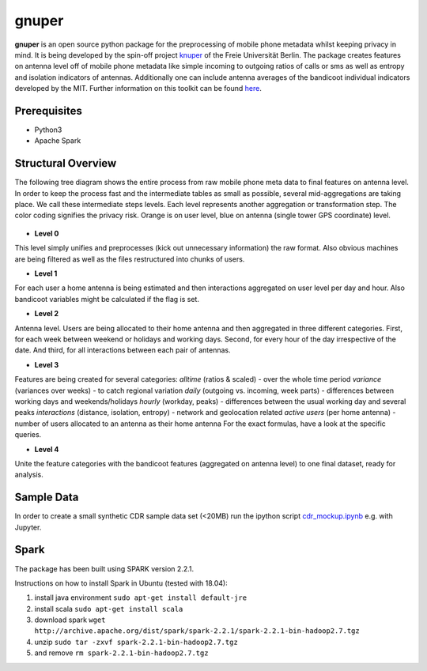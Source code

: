 ======
gnuper
======

**gnuper** is an open source python package for the preprocessing of mobile phone metadata whilst keeping privacy in mind. It is being developed by the spin-off project `knuper <https://www.knuper.com>`_ of the Freie Universität Berlin.
The package creates features on antenna level off of mobile phone metadata like simple incoming to outgoing ratios of calls or sms as well as entropy and isolation indicators of antennas. Additionally one can include antenna averages of the bandicoot individual indicators developed by the MIT. Further information on this toolkit can be found `here <http://bandicoot.mit.edu/>`_.

Prerequisites
-------------
- Python3
- Apache Spark

Structural Overview
-------------------
The following tree diagram shows the entire process from raw mobile phone meta data to final features on antenna level. In order to keep the process fast and the intermediate tables as small as possible, several mid-aggregations are taking place. We call these intermediate steps levels.
Each level represents another aggregation or transformation step. The color coding signifies the privacy risk. Orange is on user level, blue on antenna (single tower GPS coordinate) level.

.. figure:: docs/Raw_Data_Levels.png
   :alt: Data Levels
   :scale: 60 %

- **Level 0**
This level simply unifies and preprocesses (kick out unnecessary information) the raw format. Also obvious machines are being filtered as well as the files restructured into chunks of users.

- **Level 1**
For each user a home antenna is being estimated and then interactions aggregated on user level per day and hour. Also bandicoot variables might be calculated if the flag is set.

- **Level 2**
Antenna level. Users are being allocated to their home antenna and then aggregated in three different categories. First, for each week between weekend or holidays and working days. Second, for every hour of the day irrespective of the date. And third, for all interactions between each pair of antennas.

- **Level 3**
Features are being created for several categories:
*alltime* (ratios & scaled) - over the whole time period
*variance* (variances over weeks) - to catch regional variation
*daily* (outgoing vs. incoming, week parts) - differences between working days and weekends/holidays
*hourly* (workday, peaks) - differences between the usual working day and several peaks
*interactions* (distance, isolation, entropy) - network and geolocation related
*active users* (per home antenna) - number of users allocated to an antenna as their home antenna
For the exact formulas, have a look at the specific queries.

- **Level 4**
Unite the feature categories with the bandicoot features (aggregated on antenna level) to one final dataset, ready for analysis.

Sample Data
-----------
In order to create a small synthetic CDR sample data set (<20MB) run the ipython
script `cdr_mockup.ipynb <cdr_mockup.ipynb>`_ e.g. with Jupyter.

Spark
-----
The package has been built using SPARK version 2.2.1.

Instructions on how to install Spark in Ubuntu (tested with 18.04):

1. install java environment ``sudo apt-get install default-jre``
2. install scala ``sudo apt-get install scala``
3. download spark
   ``wget http://archive.apache.org/dist/spark/spark-2.2.1/spark-2.2.1-bin-hadoop2.7.tgz``
4. unzip ``sudo tar -zxvf spark-2.2.1-bin-hadoop2.7.tgz``
5. and remove ``rm spark-2.2.1-bin-hadoop2.7.tgz``
